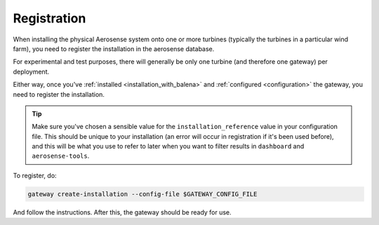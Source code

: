 .. _registration:

Registration
============

When installing the physical Aerosense system onto one or more turbines (typically the turbines in a
particular wind farm), you need to register the installation in the aerosense database.

For experimental and test purposes, there will generally be only one turbine (and therefore one gateway) per deployment.

Either way, once you've :ref:`installed <installation_with_balena>` and :ref:`configured <configuration>` the gateway,
you need to register the installation.

.. tip::
   
   Make sure you've chosen a sensible value for the ``installation_reference`` value in your
   configuration file. This should be unique to your installation (an error will occur in registration 
   if it's been used before), and this will be what you use to refer to later when you want to filter results
   in ``dashboard`` and ``aerosense-tools``.

To register, do:

.. code-block:: shell

   gateway create-installation --config-file $GATEWAY_CONFIG_FILE

And follow the instructions. After this, the gateway should be ready for use.




